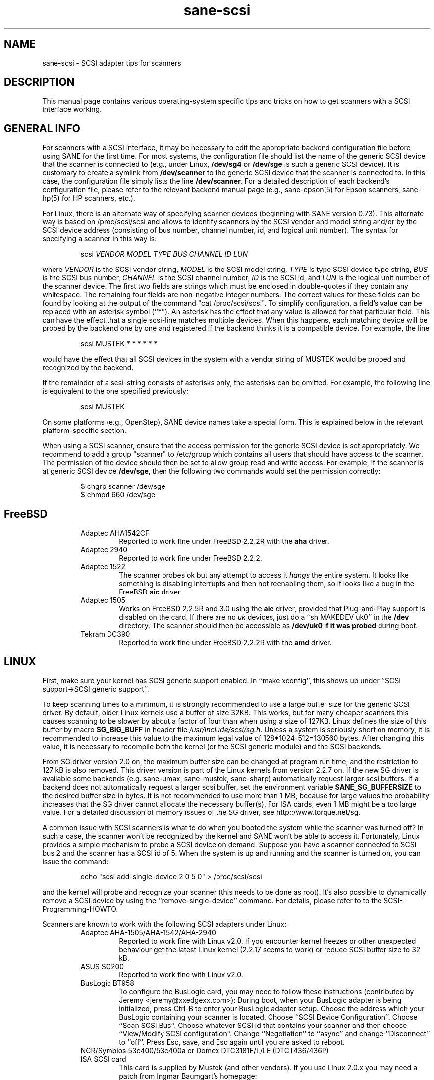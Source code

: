 .TH sane-scsi 5 "24 May 2001"
.IX sane-scsi
.SH NAME
sane-scsi - SCSI adapter tips for scanners
.SH DESCRIPTION
This manual page contains various operating-system specific tips and
tricks on how to get scanners with a SCSI interface working.
.SH GENERAL INFO
For scanners with a SCSI interface, it may be necessary to edit the
appropriate backend configuration file before using SANE for the first
time.  For most systems, the configuration file should list the name
of the generic SCSI device that the scanner is connected to (e.g., under
Linux,
.B /dev/sg4
or
.B /dev/sge
is such a generic SCSI device).  It is customary to create a symlink
from
.B /dev/scanner
to the generic SCSI device that the scanner is connected to.  In this
case, the configuration file simply lists the line
.BR /dev/scanner .
For a detailed description of each backend's configuration file,
please refer to the relevant backend manual page (e.g., sane\-epson(5)
for Epson scanners, sane\-hp(5) for HP scanners, etc.).
.PP
For Linux, there is an alternate way of specifying scanner devices
(beginning with SANE version 0.73).  This alternate way is based on
/proc/scsi/scsi and allows to identify scanners by the SCSI vendor and
model string and/or by the SCSI device address (consisting of bus
number, channel number, id, and logical unit number).  The syntax for
specifying a scanner in this way is:
.PP
.RS
scsi
.I VENDOR MODEL TYPE BUS CHANNEL ID LUN
.RE
.PP
where
.I VENDOR
is the SCSI vendor string,
.I MODEL
is the SCSI model string,
.I TYPE
is type SCSI device type string,
.I BUS
is the SCSI bus number,
.I CHANNEL
is the SCSI channel number,
.I ID
is the SCSI id, and
.I LUN
is the logical unit number of the scanner device.  The first two
fields are strings which must be enclosed in double-quotes if they
contain any whitespace.  The remaining four fields are non-negative
integer numbers.  The correct values for these fields can be found by
looking at the output of the command "cat /proc/scsi/scsi".  To
simplify configuration, a field's value can be replaced with an
asterisk symbol (``*'').  An asterisk has the effect that any value is
allowed for that particular field.  This can have the effect that a
single scsi-line matches multiple devices.  When this happens, each
matching device will be probed by the backend one by one and
registered if the backend thinks it is a compatible device.  For
example, the line
.PP
.RS
scsi MUSTEK * * * * * * 
.RE
.PP
would have the effect that all SCSI devices in the system with a
vendor string of MUSTEK would be probed and recognized by the backend.
.PP
If the remainder of a scsi-string consists of asterisks only, the
asterisks can be omitted.  For example, the following line is
equivalent to the one specified previously:
.PP
.RS
scsi MUSTEK
.RE
.PP
On some platforms (e.g., OpenStep), SANE device names take a special
form.  This is explained below in the relevant platform-specific section.
.PP
When using a SCSI scanner, ensure that the access permission for the
generic SCSI device is set appropriately.  We recommend to add a group
"scanner" to /etc/group which contains all users that should have
access to the scanner.  The permission of the device should then be
set to allow group read and write access.  For example, if the scanner
is at generic SCSI device
.BR /dev/sge ,
then the following two commands would set the permission correctly:
.PP
.RS
$ chgrp scanner /dev/sge
.br
$ chmod 660 /dev/sge
.RE
.SH FreeBSD
.PP
.RS
.TP
Adaptec AHA1542CF
Reported to work fine under FreeBSD 2.2.2R with the
.B aha
driver.
.TP
Adaptec 2940
Reported to work fine under FreeBSD 2.2.2.
.TP
Adaptec 1522
The scanner probes ok but any attempt to
access it
.I hangs
the entire system. It looks like something is disabling interrupts and
then not reenabling them, so it looks like a bug in the FreeBSD
.B aic
driver.
.TP
Adaptec 1505
Works on FreeBSD 2.2.5R and 3.0 using the
.B aic
driver, provided that Plug-and-Play support is disabled on the card.
If there are no
.I uk
devices, just do a ``sh MAKEDEV uk0'' in the
.B /dev
directory. The scanner should then be accessible as
.B /dev/uk0 if it was probed
during boot.
.TP
Tekram DC390
Reported to work fine under FreeBSD 2.2.2R with the
.B amd
driver.
.SH LINUX
First, make sure your kernel has SCSI generic support enabled.  In
``make xconfig'', this shows up under ``SCSI support->SCSI generic
support''.
.PP
To keep scanning times to a minimum, it is strongly recommended to use a large
buffer size for the generic SCSI driver.  By default, older Linux kernels use
a buffer of size 32KB.  This works, but for many cheaper scanners this causes
scanning to be slower by about a factor of four than when using a size of
127KB.  Linux defines the size of this buffer by macro
.B SG_BIG_BUFF
in header file
.IR /usr/include/scsi/sg.h .
Unless a system is seriously short on memory, it is recommended to
increase this value to the maximum legal value of 128*1024-512=130560
bytes.  After changing this value, it is necessary to recompile both
the kernel (or the SCSI generic module) and the SCSI backends.
.PP
From SG driver version 2.0 on, the maximum buffer size can
be changed at program run time, and the restriction to 127 kB is also
removed. This driver version is part of the Linux kernels from version 
2.2.7 on. If the new SG driver is available some backends
(e.g. sane-umax, sane-mustek, sane-sharp) automatically request larger
scsi buffers. If a backend does not automatically request a larger
scsi buffer, set the
environment variable
.B SANE_SG_BUFFERSIZE
to the desired buffer size in bytes. It is not recommended to use more 
than 1 MB, because for large values the probability increases that the 
SG driver cannot allocate the necessary buffer(s). For ISA cards, even 
1 MB might be a too large value. For a detailed discussion of memory 
issues of the SG driver, see http::/www.torque.net/sg.
.PP
A common issue with SCSI scanners is what to do when you booted
the system while the scanner was turned off?  In such a case, the
scanner won't be recognized by the kernel and SANE won't be able
to access it.  Fortunately, Linux provides a simple mechanism to
probe a SCSI device on demand.  Suppose you have a scanner connected
to SCSI bus 2 and the scanner has a SCSI id of 5.  When the system
is up and running and the scanner is turned on, you can issue
the command:
.PP
.RS
echo "scsi add-single-device 2 0 5 0" > /proc/scsi/scsi
.RE
.PP
and the kernel will probe and recognize your scanner (this needs to be
done as root).  It's also possible to dynamically remove a SCSI device
by using the ``remove-single-device'' command.  For details, please
refer to to the SCSI-Programming-HOWTO.
.PP
Scanners are known to work with the following SCSI adapters
under Linux:
.PP
.RS
.TP
Adaptec AHA-1505/AHA-1542/AHA-2940
Reported to work fine with Linux v2.0. If you encounter kernel freezes
or other unexpected behaviour get the latest Linux kernel (2.2.17 seems to
work) or reduce SCSI buffer size to 32 kB.
.TP
ASUS SC200
Reported to work fine with Linux v2.0.
.TP
BusLogic BT958
To configure the BusLogic card, you may need to follow
these instructions (contributed by Jeremy <jeremy@xxedgexx.com>):
During boot, when your BusLogic adapter is being initialized, press
Ctrl-B to enter your BusLogic adapter setup.  Choose the address which
your BusLogic containing your scanner is located. Choose ``SCSI Device
Configuration''.  Choose ``Scan SCSI Bus''.  Choose whatever SCSI id
that contains your scanner and then choose ``View/Modify SCSI
configuration''.  Change ``Negotiation'' to ``async'' and change
``Disconnect'' to ``off''. Press Esc, save, and Esc again until you
are asked to reboot.
.TP
NCR/Symbios 53c400/53c400a or Domex DTC3181E/L/LE (DTCT436/436P) ISA SCSI card
This card is supplied by Mustek (and other vendors). If you use Linux 2.0.x
you may 
need a patch from Ingmar Baumgart's homepage:
.br
.IR http://rzstud1.rz.uni-karlsruhe.de/~uh49/mustek-scsi.html
.br
The SCSI cards are supported by the module g_NCR5380.  It's necessary to tell
the kernel the io port and type of card.  Example for a 53c400a: ``modprobe
g_NCR5380 ncr_addr=0x280 ncr_53c400a=1''.  Once the kernel detects the card,
it should work all right.  However, while it should work, do not expect good
performance out of this card---it has no interrupt line and therefore while a
scan is in progress, the system becomes almost unusable.  You may change the
values of the USLEEP macros in drivers/scsi/g_NCR5380.c.  Some documentation is
in this file and NCR5380.c.
.TP
NCR/Symbios 810
For this card, make sure the SCSI timeout is reasonably big; the
default timeout for the Linux kernels before 2.0.33 is 10 seconds, which is
way too low when scanning large area.  If you get messages of the form
``restart (ncr dead ?)'' in your /var/log/messages file or on the system
console, it's an indication that the timeout is too short.  In this case, find
the line ``if (np->latetime>10)'' in file ncr53c8xx.c (normally in directory
/usr/src/linux/drivers/scsi) and change the constant 10 to, say, 60 (one
minute).  Then rebuild the kernel/module and try again. For some scanners it
may be necssary to disable disconnect/reconnect. To achieve this use the
option ncr53c8xx="disc:n".
.TP
Tekram DC390
Version 1.11 of the Tekram driver seems to work fine mostly, except
that the scan does not terminate properly (it causes a SCSI timeout
after 10 minutes).  The generic AM53C974 also seems to work fine
and does not suffer from the timeout problems.
.SH Solaris, OpenStep and NeXTStep
Under Solaris, OpenStep and NeXTStep, the generic SCSI device name
refers to a SCSI bus, not to an individual device.  For example,
.B /dev/sg0
refers to the first SCSI bus.  To tell SANE which device to use,
append the character 'a'+target-id to the special device name.  For
example, the SCSI device connected to the first SCSI controller
and with target-id 0 would be called
.BR /dev/sg0a ,
and the device with target-id 1 on that same bus would be
called
.BR /dev/sg0b,
and so on.
.SH ENVIRONMENT
.TP
.B SANE_DEBUG_SANEI_SCSI
If the library was compiled with debug support enabled, this
environment variable controls the debug level for the generic SCSI I/O
subsystem.  E.g., a value of 128 requests all debug output to be
printed.  Smaller levels reduce verbosity.
.SH "SEE ALSO"
sane(7), sane-find-scanner(1), sane-"backendname"(5)
.SH AUTHOR
David Mosberger
